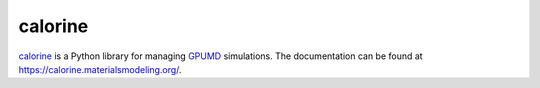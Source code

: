 calorine
========

`calorine <https://xkcd.com/910/>`_ is a Python library for managing `GPUMD <https://gpumd.zheyongfan.org/>`_ simulations.
The documentation can be found at https://calorine.materialsmodeling.org/.
